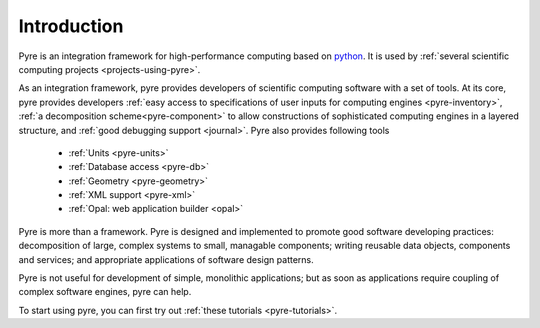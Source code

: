 Introduction
==============
 
Pyre is an integration framework for high-performance computing based on `python <http://www.python.org>`_. It is used by :ref:`several scientific computing projects <projects-using-pyre>`. 

As an integration framework, pyre provides developers of scientific computing software with a set of tools. At its core, pyre provides developers :ref:`easy access to specifications of user inputs for computing engines <pyre-inventory>`, :ref:`a decomposition scheme<pyre-component>` to allow constructions of sophisticated computing engines in a layered structure, and :ref:`good debugging support <journal>`. Pyre also provides following tools

 * :ref:`Units <pyre-units>`
 * :ref:`Database access <pyre-db>`
 * :ref:`Geometry <pyre-geometry>`
 * :ref:`XML support <pyre-xml>`
 * :ref:`Opal: web application builder <opal>`

Pyre is more than a framework. Pyre is designed and implemented to promote good software developing practices: decomposition of large, complex systems to small, managable components; writing reusable data objects, components and services; and appropriate applications of software design patterns.

Pyre is not useful for development of simple, monolithic applications; but as soon as applications require coupling of complex software engines, pyre can help.

To start using pyre, you can first try out :ref:`these tutorials <pyre-tutorials>`.


